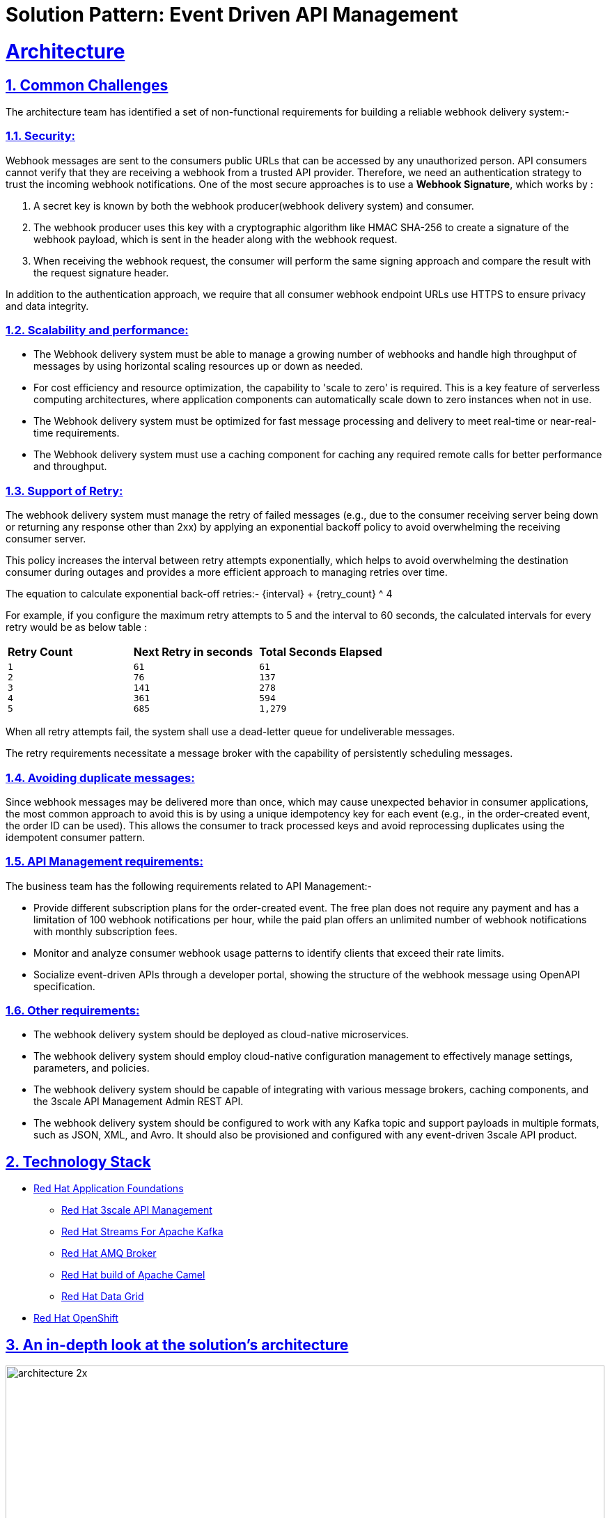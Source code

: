 = Solution Pattern: Event Driven API Management
:sectnums:
:sectlinks:
:doctype: book

= Architecture 



== Common Challenges 

The architecture  team has identified a set of non-functional requirements for building a reliable webhook delivery system:-

===  Security:

Webhook messages are sent to the consumers public URLs that can be accessed by any unauthorized person. API consumers cannot verify that they are receiving a webhook from a trusted API provider. Therefore, we need an authentication strategy to trust the incoming webhook notifications. One of the most secure approaches is to use a *Webhook Signature*, which works by :

1. A secret key is known by both the webhook producer(webhook delivery system) and consumer.
2. The webhook producer uses this key with a cryptographic algorithm like HMAC SHA-256 to create a signature of the webhook payload, which is sent in the header along with the webhook request.
3. When receiving the webhook request, the consumer will perform the same signing approach and compare the result with the request signature header.

In addition to the authentication approach, we require that all consumer webhook endpoint URLs use HTTPS to ensure privacy and data integrity.

=== Scalability and performance:

- The Webhook delivery system must be able to manage a growing number of webhooks and handle high throughput of messages by using horizontal scaling resources up or down as needed.
- For cost efficiency and resource optimization, the capability to 'scale to zero' is required. This is a key feature of serverless computing architectures, where application components can automatically scale down to zero instances when not in use.
- The Webhook delivery system must be optimized for fast message processing and delivery to meet real-time or near-real-time requirements.
- The Webhook delivery system must use a caching component for caching any required remote calls for better performance and throughput.

=== Support of Retry:

The webhook delivery system must manage the retry of failed messages  (e.g., due to the consumer receiving server being down or returning any response other than 2xx)  by applying an exponential backoff policy to avoid overwhelming the receiving consumer server.

This policy increases the interval between retry attempts exponentially, which helps to avoid overwhelming the destination consumer during outages and provides a more efficient approach to managing retries over time.

The equation to calculate exponential back-off retries:-
{interval} + {retry_count} ^ 4

For example, if you configure the maximum retry attempts to 5 and the interval to 60 seconds, the calculated intervals for every retry would be as below table :

[cols="1a,1a,1a"]
|===
| *Retry Count*  | *Next Retry in seconds*| *Total Seconds Elapsed*
|
 1
 2
 3
 4
 5

|
 61
 76
 141
 361
 685

|
 61
 137
 278
 594
 1,279
|===

When all retry attempts fail, the system shall use a dead-letter queue for undeliverable messages.

The retry requirements necessitate a message broker with the capability of persistently scheduling messages.

=== Avoiding duplicate messages:

Since webhook messages may be delivered more than once, which may cause unexpected behavior in consumer applications, the most common approach to avoid this is by using a unique idempotency key for each event (e.g., in the order-created event, the order ID can be used). This allows the consumer to track processed keys and avoid reprocessing duplicates using the idempotent consumer pattern.


=== API Management requirements:

The business team has  the following requirements related to API Management:-

- Provide different subscription plans for the order-created event. The free plan  does not require any payment and has a limitation of 100 webhook notifications per hour, while the paid plan offers an unlimited number of webhook notifications with monthly subscription fees.
- Monitor and analyze consumer webhook usage patterns to identify clients that exceed their rate limits.
- Socialize event-driven APIs through a developer portal, showing the structure of the webhook message using OpenAPI specification.

=== Other requirements:

- The webhook delivery system should be deployed as cloud-native microservices. 

- The webhook delivery system should employ cloud-native configuration management to effectively manage settings, parameters, and policies.

- The webhook delivery system should be capable of integrating with various message brokers, caching components, and the 3scale API Management Admin REST API.

- The webhook delivery system should be configured to work with any Kafka topic and support payloads in multiple formats, such as JSON, XML, and Avro. It should also be provisioned and configured with any event-driven 3scale API product.

[#tech_stack]
== Technology Stack



// Change links and text here as you see fit.
* https://www.redhat.com/en/products/application-foundations[Red Hat Application Foundations^]
** https://developers.redhat.com/products/3scale/overview[Red Hat 3scale API Management^]
** https://access.redhat.com/products/streams-for-apache-kafka/[Red Hat Streams For Apache Kafka^]
** https://access.redhat.com/products/red-hat-amq#broker[Red Hat AMQ Broker^]
** https://developers.redhat.com/products/redhat-build-of-apache-camel/overview[Red Hat build of Apache Camel^]
** https://developers.redhat.com/products/red-hat-data-grid/overview[Red Hat Data Grid^]

* https://www.redhat.com/en/technologies/cloud-computing/openshift[Red Hat OpenShift^]


[#in_depth]
== An in-depth look at the solution's architecture

image::architecture-2x.png[width=100%]


1. API consumers subscribe to an application plan of the order-created event API product through the developer portal, providing their webhook endpoint. Upon successful subscription, the API consumer will receive a MAC secret that can be used for authenticating incoming webhook callbacks.

2. The *Webhook Creator microservice* listens to the “order-created-event” topic in the Kafka cluster and produces multiple webhook requests for each subscribed consumer application in the API product by using the 3scale Admin REST API. Each webhook request will be inserted in the “webhookQueue” queue in the AMQ broker for each webhook consumer which contains the payload of the Kafka message and other header parameters like consumer webhook endpoint, the retry count, and MAC secret.

3. The *Webhook Dispatcher microservice* listens to the “webhookQueue” queue in the AMQ broker cluster and creates an HTTP request to the 3scale  API gateway containing the payload of the webhook. It is also responsible for implementing the retry mechanism for failed messages using an exponential backoff policy.

4. When the request comes in the API gateway, a custom policy will calculate the HMAC signature  header and route webhook messages to the consumer’s webhook endpoint.

5. The consumer webhook receives the request, validates the HMAC header using the shared MAC secret through the developer portal, and processes the message accordingly.

[TIP]
====
The API Gateway serves as the sole point of egress for external traffic, securing, routing, imposing rate limits, monetizing, and monitoring webhook calls from the API provider to consumer webhooks.

====

=== Architectural design decisions

The below section describes the architectural design decisions that helped the Globex team achieve non-functional requirements

==== Implementation Framework

*Camel Quarkus* is the implementation framework for the webhook delivery components, which is a framework that combines the capabilities of Apache Camel and Quarkus to facilitate the integration and development of microservices and cloud-native applications. It leverages the strengths of both platforms to provide a highly efficient runtime for integration tasks.

==== Security

*The HMAC SHA-256* algorithm is selected as the authentication method to ensure that webhook consumers can trust the incoming notifications. This cryptographic hash function provides data integrity and authenticity.
The 3scale custom policy is used to calculate the HMAC header using the https://docs.redhat.com/en/documentation/red_hat_3scale_api_management/2.14/html/administering_the_api_gateway/apicast-policies#camel-service_standard-policies[Camel service policy extension^]  implemented using Camel Quarkus.

==== Scalability

https://docs.openshift.com/container-platform/4.14/nodes/cma/nodes-cma-autoscaling-custom-install.html[KEDA^] (Kubernetes Event-Driven Autoscaling) is chosen for scaling the webhook creator and dispatcher services.
KEDA facilitates more efficient resource usage in Kubernetes environments by allowing services to scale based on actual demand driven by events.

The webhook creator service scales based on the number of messages in the 'order-created-event' Kafka topic. The Maximum number of replicas that can be achieved is equal to the number of partitions you have in the Kafka topic "order-created-event".This limitation stems from Kafka's architecture, where each partition in a Kafka topic can be consumed by only one consumer from a consumer group at any given time. 
The webhook Dispatcher service is scaled using the number of messages on AMQ Broker queue “webhookQueue”.

The architecture team has chosen *AMQ Broker over Kafka* for the dispatcher service, as it is specifically optimized for low-latency message delivery. Unlike Kafka, AMQ Broker does not face limitations with concurrent consumers; it can dynamically scale to an unlimited number of dispatcher instances, thus enhancing throughput and reducing latency.

Webhook Creator and Dispatcher services are implemented using Camel Quarkus which allows integration with KEDA using traits with the ability to define scaling to zero rules.

Data Grid cache is used in the webhook creator service to cache consumer applications from 3scale API for better scalability and performance.

==== Retry policy

The Dispatcher service uses an exponential backoff policy allowing the DevOps team to manage configuration parameters of the policy in OpenShift using secrets. 
AMQ Broker delayed message feature is used to schedule the retry of failed webhook delivery.

==== Avoiding duplicate messages

The webhook creator service uses https://camel.apache.org/components/4.4.x/eips/idempotentConsumer-eip.html[Idempotent consumer EIP^] to filter out the duplicate messages using the infinispan/Data Grid repository for better scalability.
For the 'order-created' event, the idempotent key is the order ID, which producers communicate as a Kafka message header 'idempotentKey' rather than in the message body. This approach allows the webhook delivery system to remain payload-agnostic.
